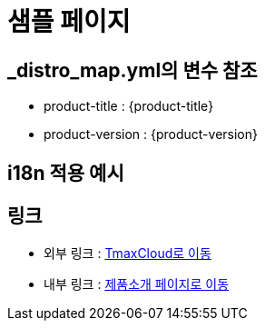 = 샘플 페이지

== _distro_map.yml의 변수 참조

* product-title : {product-title} 
* product-version : {product-version}

== i18n 적용 예시

ifdef::hypercloud[]
i18n 샘플 입니다. 
endif::[]

ifdef::hypercloud-en[]
This is i18n sample.
endif::[]

== 링크
- 외부 링크 : link:https://www.tmaxcloud.com/[TmaxCloud로 이동]
- 내부 링크 : xref:../welcome/index.adoc[제품소개 페이지로 이동]